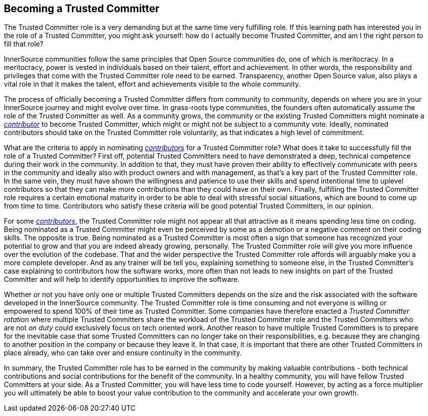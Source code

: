 == Becoming a Trusted Committer

The Trusted Committer role is a very demanding but at the same
time very fulfilling role. If this learning path has interested you in the role of a Trusted Committer, you
might ask yourself: how do I actually become Trusted Committer, and am I the right person to
fill that role?

InnerSource communities follow the same principles that Open Source communities
do, one of which is meritocracy. In a meritocracy, power is vested in
individuals based on their talent, effort and achievement. In other words,
the responsibility and privileges that come with the Trusted Committer role need to be earned.
Transparency, another Open Source value, also plays a vital role in that it
makes the talent, effort and achievements visible to the whole community.

The process of officially becoming a Trusted Committer differs from community to community,
depends on where you are in your InnerSource journey and might evolve over
time. In grass-roots type communities, the founders often automatically assume
the role of the Trusted Committer as well. As a community grows, the community or the
existing Trusted Committers might nominate a https://github.com/InnerSourceCommons/InnerSourceLearningPath/blob/master/contributor/01-introduction-article.asciidoc[_contributor_] to become Trusted Committer, which might or might
not be subject to a community vote. Ideally, nominated contributors should take
on the Trusted Committer role voluntarily, as that indicates a high level of commitment.

What are the criteria to apply in nominating https://github.com/InnerSourceCommons/InnerSourceLearningPath/blob/master/contributor/01-introduction-article.asciidoc[_contributors_] for a Trusted Committer role? What
does it take to successfully fill the role of a Trusted Committer? First off, potential Trusted Committers
need to have demonstrated a deep, technical competence during their work in the
community. In addition to that, they must have proven their ability to
effectively communicate with peers in the community and ideally also with
product owners and with management, as that's a key part of the Trusted Committer role.
In the same vein, they must have shown the willingness and patience to use
their skills and spend intentional time to uplevel contributors so that they
can make more contributions than they could have on their own. Finally,
fulfilling the Trusted Committer role requires a certain emotional maturity in order to be
able to deal with stressful social situations, which are bound to come up from
time to time. Contributors who satisfy these criteria will be good potential
Trusted Committers, in our opinion.

For some https://github.com/InnerSourceCommons/InnerSourceLearningPath/blob/master/contributor/01-introduction-article.asciidoc[_contributors_], the Trusted Committer role might not appear all that attractive as it
means spending less time on coding. Being nominated as a Trusted Committer might even be
perceived by some as a demotion or a negative comment on their coding skills.
The opposite is true. Being nominated as a Trusted Committer is most often a sign that someone
has recognized your potential to grow and that you are indeed already growing,
personally. The Trusted Committer role will give you more influence over the evolution of the
codebase. That and the wider perspective the Trusted Committer role affords will
arguably make you a more complete developer. And as any trainer will be
tell you, explaining something to someone else, in the Trusted Committer's case
explaining to contributors how the software works, more often than not leads to
new insights on part of the Trusted Committer and will help to identify opportunities to
improve the software.

Whether or not you have only one or multiple Trusted Committers depends on the size and the
risk associated with the software developed in the InnerSource community. The
Trusted Committer role is time consuming and not everyone is willing or empowered to spend 100%
of their time as Trusted Committer. Some companies have therefore enacted a _Trusted Committer rotation_
where multiple Trusted Committers share the workload of the Trusted Committer role and the Trusted Committers who are not _on
duty_ could exclusively focus on tech oriented work. Another reason to have
multiple Trusted Committers is to prepare for the inevitable case that some Trusted Committers can no longer
take on their responsibilities, e.g. because they are changing to another
position in the company or because they leave it. In that case, it is important
that there are other Trusted Committers in place already, who can take over and ensure
continuity in the community.

In summary, the Trusted Committer role has to be earned in the community by making valuable
contributions - both technical contributions and social contributions for the
benefit of the community. In a healthy community, you will have fellow Trusted Committers at
your side.  As a Trusted Committer, you will have less time to code yourself. However, by
acting as a force multiplier you will ultimately be able to boost your value
contribution to the community and accelerate your own growth.
